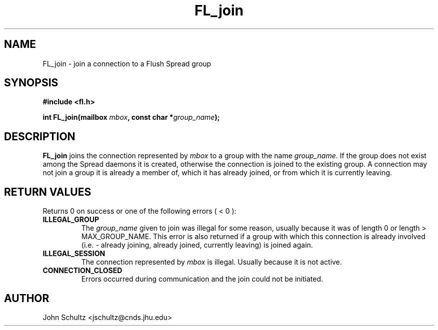 .TH FL_join 3 "Dec 2000" "Flush Spread" "User Manuals"
.SH NAME
FL_join \- join a connection to a Flush Spread group
.SH SYNOPSIS
.B #include <fl.h>

.BI "int FL_join(mailbox " mbox ", const char *" group_name ");"
.SH DESCRIPTION
.B FL_join
joins the connection represented by 
.I mbox
to a group with the name
.IR group_name .
If the group does not exist among the Spread daemons it is created,
otherwise the connection is joined to the existing group.  A
connection may not join a group it is already a member of, which it
has already joined, or from which it is currently leaving.
.SH "RETURN VALUES"
Returns 0 on success or one of the following errors ( < 0 ):
.TP
.B ILLEGAL_GROUP
The 
.I group_name
given to join was illegal for some reason, usually because it was of
length 0 or length > MAX_GROUP_NAME.  This error is also returned if a
group with which this connection is already involved (i.e. - already
joining, already joined, currently leaving) is joined again.
.TP
.B ILLEGAL_SESSION
The connection represented by
.I mbox
is illegal. Usually because it is not active.
.TP
.B CONNECTION_CLOSED
Errors occurred during communication and the join could not be
initiated.
.SH AUTHOR
John Schultz <jschultz@cnds.jhu.edu>
